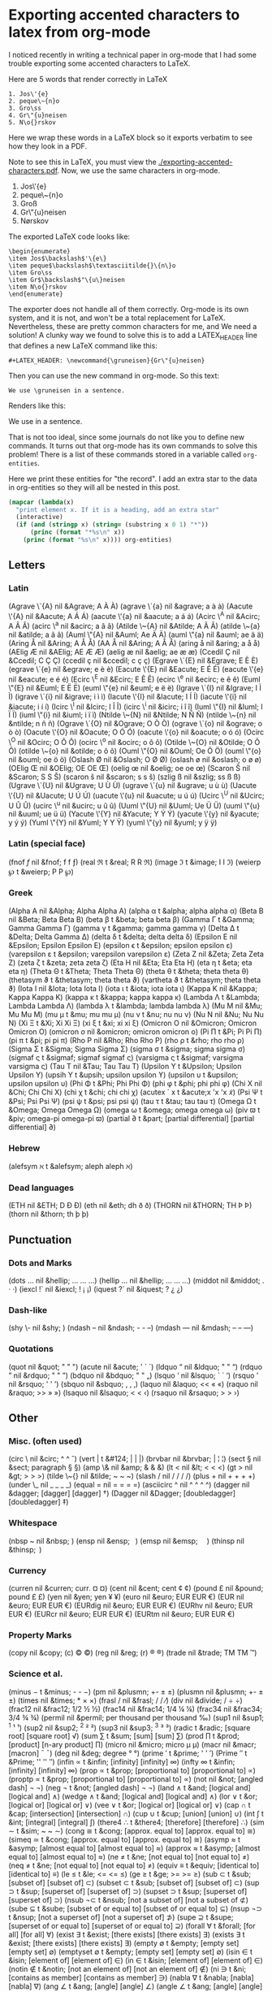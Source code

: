 * Exporting accented characters to latex from org-mode
  :PROPERTIES:
  :date:     2013/10/03 12:49:02
  :updated:  2013/10/03 13:36:02
  :END:

I noticed recently in writing a technical paper in org-mode that I had some trouble exporting some accented characters to LaTeX.

Here are 5 words that render correctly in LaTeX

#+BEGIN_EXAMPLE
1. Jos\'{e}
2. peque\~{n}o
3. Gro\ss
4. Gr\"{u}neisen
5. N\o{}rskov
#+END_EXAMPLE

Here we wrap these words in a LaTeX block so it exports verbatim to see how they look in a PDF.

#+BEGIN_LaTeX
Jos\'{e}

peque\~{n}o

Gro\ss

Gr\"{u}neisen

N\o{}rskov
#+END_LaTeX

Note to see this in LaTeX, you must view the [[./exporting-accented-characters.pdf]]. Now, we use the same characters in org-mode.

1. Jos\'{e}
2. peque\~{n}o
3. Gro\ss
4. Gr\"{u}neisen
5. N\o{}rskov

The exported LaTeX code looks like:
#+BEGIN_EXAMPLE
\begin{enumerate}
\item Jos$\backslash$'\{e\}
\item peque$\backslash$\textasciitilde{}\{n\}o
\item Gro\ss
\item Gr$\backslash$"\{u\}neisen
\item N\o{}rskov
\end{enumerate}
#+END_EXAMPLE

The exporter does not handle all of them correctly. Org-mode is its own system, and it is not, and won't be a total replacement for LaTeX. Nevertheless, these are pretty common characters for me, and We need a solution! A clunky way we found to solve this is to add a LATEX_HEADER line that defines a new LaTeX command like this:

#+BEGIN_EXAMPLE
#+LATEX_HEADER: \newcommand{\gruneisen}{Gr\"{u}neisen}
#+END_EXAMPLE

Then you can use the new command in org-mode. So this text:
#+BEGIN_EXAMPLE
We use \gruneisen in a sentence.
#+END_EXAMPLE

Renders like this:

We use \gruneisen in a sentence.

That is not too ideal, since some journals do not like you to define new commands. It turns out that org-mode has its own commands to solve this problem! There is a list of these commands stored in a variable called =org-entities=.

Here we print these entities for "the record". I add an extra star to the data in org-entities so they will all be nested in this post.

#+BEGIN_SRC emacs-lisp :results output raw 
(mapcar (lambda(x)
  "print element x. If it is a heading, add an extra star"
  (interactive)
  (if (and (stringp x) (string= (substring x 0 1) "*"))
      (princ (format "*%s\n" x))
    (princ (format "%s\n" x)))) org-entities)
#+END_SRC

#+RESULTS:
** Letters
*** Latin
(Agrave \`{A} nil &Agrave; A À À)
(agrave \`{a} nil &agrave; a à à)
(Aacute \'{A} nil &Aacute; A Á Á)
(aacute \'{a} nil &aacute; a á á)
(Acirc \^{A} nil &Acirc; A Â Â)
(acirc \^{a} nil &acirc; a â â)
(Atilde \~{A} nil &Atilde; A Ã Ã)
(atilde \~{a} nil &atilde; a ã ã)
(Auml \"{A} nil &Auml; Ae Ä Ä)
(auml \"{a} nil &auml; ae ä ä)
(Aring \AA{} nil &Aring; A Å Å)
(AA \AA{} nil &Aring; A Å Å)
(aring \aa{} nil &aring; a å å)
(AElig \AE{} nil &AElig; AE Æ Æ)
(aelig \ae{} nil &aelig; ae æ æ)
(Ccedil \c{C} nil &Ccedil; C Ç Ç)
(ccedil \c{c} nil &ccedil; c ç ç)
(Egrave \`{E} nil &Egrave; E È È)
(egrave \`{e} nil &egrave; e è è)
(Eacute \'{E} nil &Eacute; E É É)
(eacute \'{e} nil &eacute; e é é)
(Ecirc \^{E} nil &Ecirc; E Ê Ê)
(ecirc \^{e} nil &ecirc; e ê ê)
(Euml \"{E} nil &Euml; E Ë Ë)
(euml \"{e} nil &euml; e ë ë)
(Igrave \`{I} nil &Igrave; I Ì Ì)
(igrave \`{i} nil &igrave; i ì ì)
(Iacute \'{I} nil &Iacute; I Í Í)
(iacute \'{i} nil &iacute; i í í)
(Icirc \^{I} nil &Icirc; I Î Î)
(icirc \^{i} nil &icirc; i î î)
(Iuml \"{I} nil &Iuml; I Ï Ï)
(iuml \"{i} nil &iuml; i ï ï)
(Ntilde \~{N} nil &Ntilde; N Ñ Ñ)
(ntilde \~{n} nil &ntilde; n ñ ñ)
(Ograve \`{O} nil &Ograve; O Ò Ò)
(ograve \`{o} nil &ograve; o ò ò)
(Oacute \'{O} nil &Oacute; O Ó Ó)
(oacute \'{o} nil &oacute; o ó ó)
(Ocirc \^{O} nil &Ocirc; O Ô Ô)
(ocirc \^{o} nil &ocirc; o ô ô)
(Otilde \~{O} nil &Otilde; O Õ Õ)
(otilde \~{o} nil &otilde; o õ õ)
(Ouml \"{O} nil &Ouml; Oe Ö Ö)
(ouml \"{o} nil &ouml; oe ö ö)
(Oslash \O nil &Oslash; O Ø Ø)
(oslash \o{} nil &oslash; o ø ø)
(OElig \OE{} nil &OElig; OE OE Œ)
(oelig \oe{} nil &oelig; oe oe œ)
(Scaron \v{S} nil &Scaron; S S Š)
(scaron \v{s} nil &scaron; s s š)
(szlig \ss{} nil &szlig; ss ß ß)
(Ugrave \`{U} nil &Ugrave; U Ù Ù)
(ugrave \`{u} nil &ugrave; u ù ù)
(Uacute \'{U} nil &Uacute; U Ú Ú)
(uacute \'{u} nil &uacute; u ú ú)
(Ucirc \^{U} nil &Ucirc; U Û Û)
(ucirc \^{u} nil &ucirc; u û û)
(Uuml \"{U} nil &Uuml; Ue Ü Ü)
(uuml \"{u} nil &uuml; ue ü ü)
(Yacute \'{Y} nil &Yacute; Y Ý Ý)
(yacute \'{y} nil &yacute; y ý ý)
(Yuml \"{Y} nil &Yuml; Y Y Ÿ)
(yuml \"{y} nil &yuml; y ÿ ÿ)
*** Latin (special face)
(fnof \textit{f} nil &fnof; f f ƒ)
(real \Re t &real; R R ℜ)
(image \Im t &image; I I ℑ)
(weierp \wp t &weierp; P P ℘)
*** Greek
(Alpha A nil &Alpha; Alpha Alpha Α)
(alpha \alpha t &alpha; alpha alpha α)
(Beta B nil &Beta; Beta Beta Β)
(beta \beta t &beta; beta beta β)
(Gamma \Gamma t &Gamma; Gamma Gamma Γ)
(gamma \gamma t &gamma; gamma gamma γ)
(Delta \Delta t &Delta; Delta Gamma Δ)
(delta \delta t &delta; delta delta δ)
(Epsilon E nil &Epsilon; Epsilon Epsilon Ε)
(epsilon \epsilon t &epsilon; epsilon epsilon ε)
(varepsilon \varepsilon t &epsilon; varepsilon varepsilon ε)
(Zeta Z nil &Zeta; Zeta Zeta Ζ)
(zeta \zeta t &zeta; zeta zeta ζ)
(Eta H nil &Eta; Eta Eta Η)
(eta \eta t &eta; eta eta η)
(Theta \Theta t &Theta; Theta Theta Θ)
(theta \theta t &theta; theta theta θ)
(thetasym \vartheta t &thetasym; theta theta ϑ)
(vartheta \vartheta t &thetasym; theta theta ϑ)
(Iota I nil &Iota; Iota Iota Ι)
(iota \iota t &iota; iota iota ι)
(Kappa K nil &Kappa; Kappa Kappa Κ)
(kappa \kappa t &kappa; kappa kappa κ)
(Lambda \Lambda t &Lambda; Lambda Lambda Λ)
(lambda \lambda t &lambda; lambda lambda λ)
(Mu M nil &Mu; Mu Mu Μ)
(mu \mu t &mu; mu mu μ)
(nu \nu t &nu; nu nu ν)
(Nu N nil &Nu; Nu Nu Ν)
(Xi \Xi t &Xi; Xi Xi Ξ)
(xi \xi t &xi; xi xi ξ)
(Omicron O nil &Omicron; Omicron Omicron Ο)
(omicron \textit{o} nil &omicron; omicron omicron ο)
(Pi \Pi t &Pi; Pi Pi Π)
(pi \pi t &pi; pi pi π)
(Rho P nil &Rho; Rho Rho Ρ)
(rho \rho t &rho; rho rho ρ)
(Sigma \Sigma t &Sigma; Sigma Sigma Σ)
(sigma \sigma t &sigma; sigma sigma σ)
(sigmaf \varsigma t &sigmaf; sigmaf sigmaf ς)
(varsigma \varsigma t &sigmaf; varsigma varsigma ς)
(Tau T nil &Tau; Tau Tau Τ)
(Upsilon \Upsilon t &Upsilon; Upsilon Upsilon Υ)
(upsih \Upsilon t &upsih; upsilon upsilon ϒ)
(upsilon \upsilon t &upsilon; upsilon upsilon υ)
(Phi \Phi t &Phi; Phi Phi Φ)
(phi \phi t &phi; phi phi φ)
(Chi X nil &Chi; Chi Chi Χ)
(chi \chi t &chi; chi chi χ)
(acutex \acute x t &acute;x 'x 'x 𝑥́)
(Psi \Psi t &Psi; Psi Psi Ψ)
(psi \psi t &psi; psi psi ψ)
(tau \tau t &tau; tau tau τ)
(Omega \Omega t &Omega; Omega Omega Ω)
(omega \omega t &omega; omega omega ω)
(piv \varpi t &piv; omega-pi omega-pi ϖ)
(partial \partial t &part; [partial differential] [partial differential] ∂)
*** Hebrew
(alefsym \aleph t &alefsym; aleph aleph ℵ)
*** Dead languages
(ETH \DH{} nil &ETH; D Ð Ð)
(eth \dh{} nil &eth; dh ð ð)
(THORN \TH{} nil &THORN; TH Þ Þ)
(thorn \th{} nil &thorn; th þ þ)
** Punctuation
*** Dots and Marks
(dots \dots{} nil &hellip; ... ... …)
(hellip \dots{} nil &hellip; ... ... …)
(middot \textperiodcentered{} nil &middot; . · ·)
(iexcl !` nil &iexcl; ! ¡ ¡)
(iquest ?` nil &iquest; ? ¿ ¿)
*** Dash-like
(shy \- nil &shy;   )
(ndash -- nil &ndash; - - –)
(mdash --- nil &mdash; -- -- —)
*** Quotations
(quot \textquotedbl{} nil &quot; " " ")
(acute \textasciiacute{} nil &acute; ' ´ ´)
(ldquo \textquotedblleft{} nil &ldquo; " " “)
(rdquo \textquotedblright{} nil &rdquo; " " ”)
(bdquo \quotedblbase{} nil &bdquo; " " „)
(lsquo \textquoteleft{} nil &lsquo; ` ` ‘)
(rsquo \textquoteright{} nil &rsquo; ' ' ’)
(sbquo \quotesinglbase{} nil &sbquo; , , ‚)
(laquo \guillemotleft{} nil &laquo; << « «)
(raquo \guillemotright{} nil &raquo; >> » »)
(lsaquo \guilsinglleft{} nil &lsaquo; < < ‹)
(rsaquo \guilsinglright{} nil &rsaquo; > > ›)
** Other
*** Misc. (often used)
(circ \^{} nil &circ; ^ ^ ˆ)
(vert \vert{} t &#124; | | |)
(brvbar \textbrokenbar{} nil &brvbar; | ¦ ¦)
(sect \S nil &sect; paragraph § §)
(amp \& nil &amp; & & &)
(lt \textless{} nil &lt; < < <)
(gt \textgreater{} nil &gt; > > >)
(tilde \~{} nil &tilde; ~ ~ ~)
(slash / nil / / / /)
(plus + nil + + + +)
(under \_ nil _ _ _ _)
(equal = nil = = = =)
(asciicirc \textasciicircum{} nil ^ ^ ^ ^)
(dagger \textdagger{} nil &dagger; [dagger] [dagger] †)
(Dagger \textdaggerdbl{} nil &Dagger; [doubledagger] [doubledagger] ‡)
*** Whitespace
(nbsp ~ nil &nbsp;      )
(ensp \hspace*{.5em} nil &ensp;      )
(emsp \hspace*{1em} nil &emsp;      )
(thinsp \hspace*{.2em} nil &thinsp;      )
*** Currency
(curren \textcurrency{} nil &curren; curr. ¤ ¤)
(cent \textcent{} nil &cent; cent ¢ ¢)
(pound \pounds{} nil &pound; pound £ £)
(yen \textyen{} nil &yen; yen ¥ ¥)
(euro \texteuro{} nil &euro; EUR EUR €)
(EUR \EUR{} nil &euro; EUR EUR €)
(EURdig \EURdig{} nil &euro; EUR EUR €)
(EURhv \EURhv{} nil &euro; EUR EUR €)
(EURcr \EURcr{} nil &euro; EUR EUR €)
(EURtm \EURtm{} nil &euro; EUR EUR €)
*** Property Marks
(copy \textcopyright{} nil &copy; (c) © ©)
(reg \textregistered{} nil &reg; (r) ® ®)
(trade \texttrademark{} nil &trade; TM TM ™)
*** Science et al.
(minus \minus t &minus; - - −)
(pm \textpm{} nil &plusmn; +- ± ±)
(plusmn \textpm{} nil &plusmn; +- ± ±)
(times \texttimes{} nil &times; * × ×)
(frasl / nil &frasl; / / ⁄)
(div \textdiv{} nil &divide; / ÷ ÷)
(frac12 \textonehalf{} nil &frac12; 1/2 ½ ½)
(frac14 \textonequarter{} nil &frac14; 1/4 ¼ ¼)
(frac34 \textthreequarters{} nil &frac34; 3/4 ¾ ¾)
(permil \textperthousand{} nil &permil; per thousand per thousand ‰)
(sup1 \textonesuperior{} nil &sup1; ^1 ¹ ¹)
(sup2 \texttwosuperior{} nil &sup2; ^2 ² ²)
(sup3 \textthreesuperior{} nil &sup3; ^3 ³ ³)
(radic \sqrt{\,} t &radic; [square root] [square root] √)
(sum \sum t &sum; [sum] [sum] ∑)
(prod \prod t &prod; [product] [n-ary product] ∏)
(micro \textmu{} nil &micro; micro µ µ)
(macr \textasciimacron{} nil &macr; [macron] ¯ ¯)
(deg \textdegree{} nil &deg; degree ° °)
(prime \prime t &prime; ' ' ′)
(Prime \prime{}\prime t &Prime; '' '' ″)
(infin \propto t &infin; [infinity] [infinity] ∞)
(infty \infty t &infin; [infinity] [infinity] ∞)
(prop \propto t &prop; [proportional to] [proportional to] ∝)
(proptp \propto t &prop; [proportional to] [proportional to] ∝)
(not \textlnot{} nil &not; [angled dash] ¬ ¬)
(neg \neg{} t &not; [angled dash] ¬ ¬)
(land \land t &and; [logical and] [logical and] ∧)
(wedge \wedge t &and; [logical and] [logical and] ∧)
(lor \lor t &or; [logical or] [logical or] ∨)
(vee \vee t &or; [logical or] [logical or] ∨)
(cap \cap t &cap; [intersection] [intersection] ∩)
(cup \cup t &cup; [union] [union] ∪)
(int \int t &int; [integral] [integral] ∫)
(there4 \therefore t &there4; [therefore] [therefore] ∴)
(sim \sim t &sim; ~ ~ ∼)
(cong \cong t &cong; [approx. equal to] [approx. equal to] ≅)
(simeq \simeq t &cong; [approx. equal to] [approx. equal to] ≅)
(asymp \asymp t &asymp; [almost equal to] [almost equal to] ≈)
(approx \approx t &asymp; [almost equal to] [almost equal to] ≈)
(ne \ne t &ne; [not equal to] [not equal to] ≠)
(neq \neq t &ne; [not equal to] [not equal to] ≠)
(equiv \equiv t &equiv; [identical to] [identical to] ≡)
(le \le t &le; <= <= ≤)
(ge \ge t &ge; >= >= ≥)
(sub \subset t &sub; [subset of] [subset of] ⊂)
(subset \subset t &sub; [subset of] [subset of] ⊂)
(sup \supset t &sup; [superset of] [superset of] ⊃)
(supset \supset t &sup; [superset of] [superset of] ⊃)
(nsub \not\subset t &nsub; [not a subset of] [not a subset of ⊄)
(sube \subseteq t &sube; [subset of or equal to] [subset of or equal to] ⊆)
(nsup \not\supset t &nsup; [not a superset of] [not a superset of] ⊅)
(supe \supseteq t &supe; [superset of or equal to] [superset of or equal to] ⊇)
(forall \forall t &forall; [for all] [for all] ∀)
(exist \exists t &exist; [there exists] [there exists] ∃)
(exists \exists t &exist; [there exists] [there exists] ∃)
(empty \empty t &empty; [empty set] [empty set] ∅)
(emptyset \emptyset t &empty; [empty set] [empty set] ∅)
(isin \in t &isin; [element of] [element of] ∈)
(in \in t &isin; [element of] [element of] ∈)
(notin \notin t &notin; [not an element of] [not an element of] ∉)
(ni \ni t &ni; [contains as member] [contains as member] ∋)
(nabla \nabla t &nabla; [nabla] [nabla] ∇)
(ang \angle t &ang; [angle] [angle] ∠)
(angle \angle t &ang; [angle] [angle] ∠)
(perp \perp t &perp; [up tack] [up tack] ⊥)
(sdot \cdot t &sdot; [dot] [dot] ⋅)
(cdot \cdot t &sdot; [dot] [dot] ⋅)
(lceil \lceil t &lceil; [left ceiling] [left ceiling] ⌈)
(rceil \rceil t &rceil; [right ceiling] [right ceiling] ⌉)
(lfloor \lfloor t &lfloor; [left floor] [left floor] ⌊)
(rfloor \rfloor t &rfloor; [right floor] [right floor] ⌋)
(lang \langle t &lang; < < ⟨)
(rang \rangle t &rang; > > ⟩)
(hbar \hbar t &#8463; hbar hbar ℏ)
*** Arrows
(larr \leftarrow t &larr; <- <- ←)
(leftarrow \leftarrow t &larr; <- <- ←)
(gets \gets t &larr; <- <- ←)
(lArr \Leftarrow t &lArr; <= <= ⇐)
(Leftarrow \Leftarrow t &lArr; <= <= ⇐)
(uarr \uparrow t &uarr; [uparrow] [uparrow] ↑)
(uparrow \uparrow t &uarr; [uparrow] [uparrow] ↑)
(uArr \Uparrow t &uArr; [dbluparrow] [dbluparrow] ⇑)
(Uparrow \Uparrow t &uArr; [dbluparrow] [dbluparrow] ⇑)
(rarr \rightarrow t &rarr; -> -> →)
(to \to t &rarr; -> -> →)
(rightarrow \rightarrow t &rarr; -> -> →)
(rArr \Rightarrow t &rArr; => => ⇒)
(Rightarrow \Rightarrow t &rArr; => => ⇒)
(darr \downarrow t &darr; [downarrow] [downarrow] ↓)
(downarrow \downarrow t &darr; [downarrow] [downarrow] ↓)
(dArr \Downarrow t &dArr; [dbldownarrow] [dbldownarrow] ⇓)
(Downarrow \Downarrow t &dArr; [dbldownarrow] [dbldownarrow] ⇓)
(harr \leftrightarrow t &harr; <-> <-> ↔)
(leftrightarrow \leftrightarrow t &harr; <-> <-> ↔)
(hArr \Leftrightarrow t &hArr; <=> <=> ⇔)
(Leftrightarrow \Leftrightarrow t &hArr; <=> <=> ⇔)
(crarr \hookleftarrow t &crarr; <-' <-' ↵)
(hookleftarrow \hookleftarrow t &crarr; <-' <-' ↵)
*** Function names
(arccos \arccos t arccos arccos arccos arccos)
(arcsin \arcsin t arcsin arcsin arcsin arcsin)
(arctan \arctan t arctan arctan arctan arctan)
(arg \arg t arg arg arg arg)
(cos \cos t cos cos cos cos)
(cosh \cosh t cosh cosh cosh cosh)
(cot \cot t cot cot cot cot)
(coth \coth t coth coth coth coth)
(csc \csc t csc csc csc csc)
(deg \deg t &deg; deg deg deg)
(det \det t det det det det)
(dim \dim t dim dim dim dim)
(exp \exp t exp exp exp exp)
(gcd \gcd t gcd gcd gcd gcd)
(hom \hom t hom hom hom hom)
(inf \inf t inf inf inf inf)
(ker \ker t ker ker ker ker)
(lg \lg t lg lg lg lg)
(lim \lim t lim lim lim lim)
(liminf \liminf t liminf liminf liminf liminf)
(limsup \limsup t limsup limsup limsup limsup)
(ln \ln t ln ln ln ln)
(log \log t log log log log)
(max \max t max max max max)
(min \min t min min min min)
(Pr \Pr t Pr Pr Pr Pr)
(sec \sec t sec sec sec sec)
(sin \sin t sin sin sin sin)
(sinh \sinh t sinh sinh sinh sinh)
(sup \sup t &sup; sup sup sup)
(tan \tan t tan tan tan tan)
(tanh \tanh t tanh tanh tanh tanh)
*** Signs & Symbols
(bull \textbullet{} nil &bull; * * •)
(bullet \textbullet{} nil &bull; * * •)
(star \star t * * * ⋆)
(lowast \ast t &lowast; * * ∗)
(ast \ast t &lowast; * * *)
(odot \odot t o [circled dot] [circled dot] ʘ)
(oplus \oplus t &oplus; [circled plus] [circled plus] ⊕)
(otimes \otimes t &otimes; [circled times] [circled times] ⊗)
(checkmark \checkmark t &#10003; [checkmark] [checkmark] ✓)
*** Miscellaneous (seldom used)
(para \P{} nil &para; [pilcrow] ¶ ¶)
(ordf \textordfeminine{} nil &ordf; _a_ ª ª)
(ordm \textordmasculine{} nil &ordm; _o_ º º)
(cedil \c{} nil &cedil; [cedilla] ¸ ¸)
(oline \overline{~} t &oline; [overline] ¯ ‾)
(uml \textasciidieresis{} nil &uml; [diaeresis] ¨ ¨)
(zwnj \/{} nil &zwnj;   ‌)
(zwj  nil &zwj;   ‍)
(lrm  nil &lrm;   ‎)
(rlm  nil &rlm;   ‏)
*** Smilies
(smile \smile t &#9786; :-) :-) ⌣)
(smiley \smiley{} nil &#9786; :-) :-) ☺)
(blacksmile \blacksmiley{} nil &#9787; :-) :-) ☻)
(sad \frownie{} nil &#9785; :-( :-( ☹)
*** Suits
    :PROPERTIES:
    :date:     2013/10/03 12:47:18
    :updated:  2013/10/03 12:47:18
    :END:
(clubs \clubsuit t &clubs; [clubs] [clubs] ♣)
(clubsuit \clubsuit t &clubs; [clubs] [clubs] ♣)
(spades \spadesuit t &spades; [spades] [spades] ♠)
(spadesuit \spadesuit t &spades; [spades] [spades] ♠)
(hearts \heartsuit t &hearts; [hearts] [hearts] ♥)
(heartsuit \heartsuit t &heartsuit; [hearts] [hearts] ♥)
(diams \diamondsuit t &diams; [diamonds] [diamonds] ♦)
(diamondsuit \diamondsuit t &diams; [diamonds] [diamonds] ♦)
(Diamond \diamond t &diamond; [diamond] [diamond] ⋄)
(loz \diamond t &loz; [lozenge] [lozenge] ◊)

** Summary.
Wow, there are a lot of commands \smile. We just need to use them. For example, I can write Gr\uuml{}neisen, and it finally renders the way it should!
